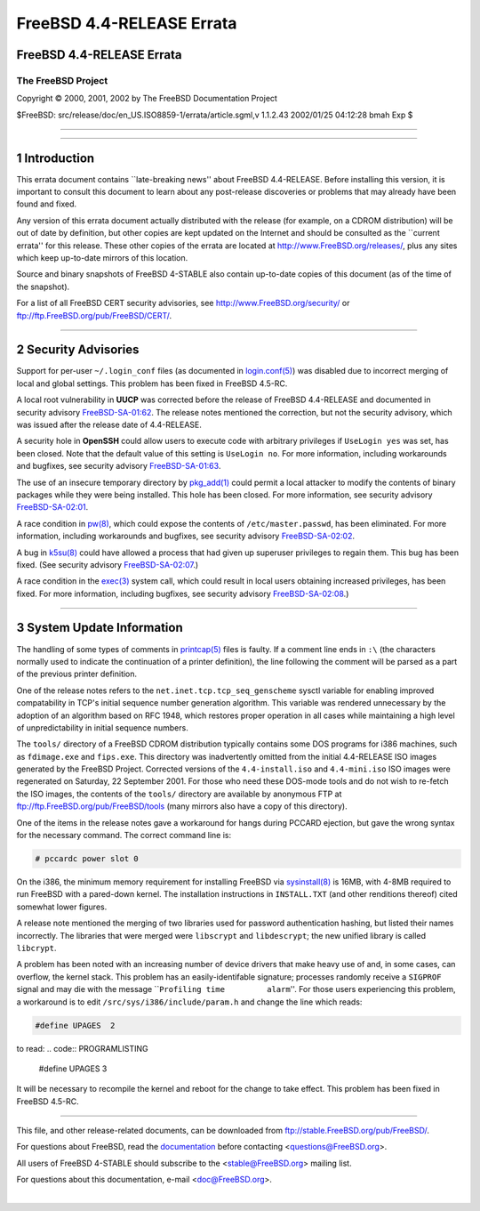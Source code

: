 ==========================
FreeBSD 4.4-RELEASE Errata
==========================

.. raw:: html

   <div class="ARTICLE">

.. raw:: html

   <div class="TITLEPAGE">

FreeBSD 4.4-RELEASE Errata
==========================

The FreeBSD Project
~~~~~~~~~~~~~~~~~~~

Copyright © 2000, 2001, 2002 by The FreeBSD Documentation Project

| $FreeBSD: src/release/doc/en\_US.ISO8859-1/errata/article.sgml,v
  1.1.2.43 2002/01/25 04:12:28 bmah Exp $

--------------

.. raw:: html

   </div>

    .. raw:: html

       <div class="ABSTRACT">

    This document lists errata items for FreeBSD 4.4-RELEASE, containing
    significant information discovered after the release. This
    information includes security advisories, as well as news relating
    to the software or documentation that could affect its operation or
    usability. An up-to-date version of this document should always be
    consulted before installing this version of FreeBSD.

    This errata document for FreeBSD 4.4-RELEASE will be maintained
    until the release of FreeBSD 4.5-RELEASE.

    .. raw:: html

       </div>

.. raw:: html

   <div class="SECT1">

--------------

1 Introduction
==============

This errata document contains \`\`late-breaking news'' about FreeBSD
4.4-RELEASE. Before installing this version, it is important to consult
this document to learn about any post-release discoveries or problems
that may already have been found and fixed.

Any version of this errata document actually distributed with the
release (for example, on a CDROM distribution) will be out of date by
definition, but other copies are kept updated on the Internet and should
be consulted as the \`\`current errata'' for this release. These other
copies of the errata are located at http://www.FreeBSD.org/releases/,
plus any sites which keep up-to-date mirrors of this location.

Source and binary snapshots of FreeBSD 4-STABLE also contain up-to-date
copies of this document (as of the time of the snapshot).

For a list of all FreeBSD CERT security advisories, see
http://www.FreeBSD.org/security/ or
ftp://ftp.FreeBSD.org/pub/FreeBSD/CERT/.

.. raw:: html

   </div>

.. raw:: html

   <div class="SECT1">

--------------

2 Security Advisories
=====================

Support for per-user ``~/.login_conf`` files (as documented in
`login.conf(5) <http://www.FreeBSD.org/cgi/man.cgi?query=login.conf&sektion=5&manpath=FreeBSD+4.4-stable>`__)
was disabled due to incorrect merging of local and global settings. This
problem has been fixed in FreeBSD 4.5-RC.

A local root vulnerability in **UUCP** was corrected before the release
of FreeBSD 4.4-RELEASE and documented in security advisory
`FreeBSD-SA-01:62 <ftp://ftp.FreeBSD.org/pub/FreeBSD/CERT/advisories/FreeBSD-SA-01:62.uucp.asc>`__.
The release notes mentioned the correction, but not the security
advisory, which was issued after the release date of 4.4-RELEASE.

A security hole in **OpenSSH** could allow users to execute code with
arbitrary privileges if ``UseLogin yes`` was set, has been closed. Note
that the default value of this setting is ``UseLogin no``. For more
information, including workarounds and bugfixes, see security advisory
`FreeBSD-SA-01:63 <ftp://ftp.FreeBSD.org/pub/FreeBSD/CERT/advisories/FreeBSD-SA-01:63.openssh.asc>`__.

The use of an insecure temporary directory by
`pkg\_add(1) <http://www.FreeBSD.org/cgi/man.cgi?query=pkg_add&sektion=1&manpath=FreeBSD+4.4-stable>`__
could permit a local attacker to modify the contents of binary packages
while they were being installed. This hole has been closed. For more
information, see security advisory
`FreeBSD-SA-02:01 <ftp://ftp.FreeBSD.org/pub/FreeBSD/CERT/advisories/FreeBSD-SA-02:01.pkg_add.asc>`__.

A race condition in
`pw(8) <http://www.FreeBSD.org/cgi/man.cgi?query=pw&sektion=8&manpath=FreeBSD+4.4-stable>`__,
which could expose the contents of ``/etc/master.passwd``, has been
eliminated. For more information, including workarounds and bugfixes,
see security advisory
`FreeBSD-SA-02:02 <ftp://ftp.FreeBSD.org/pub/FreeBSD/CERT/advisories/FreeBSD-SA-02:02.pw.asc>`__.

A bug in
`k5su(8) <http://www.FreeBSD.org/cgi/man.cgi?query=k5su&sektion=8&manpath=FreeBSD+4.4-stable>`__
could have allowed a process that had given up superuser privileges to
regain them. This bug has been fixed. (See security advisory
`FreeBSD-SA-02:07 <ftp://ftp.FreeBSD.org/pub/FreeBSD/CERT/advisories/FreeBSD-SA-02:07.k5su.asc>`__.)

A race condition in the
`exec(3) <http://www.FreeBSD.org/cgi/man.cgi?query=exec&sektion=3&manpath=FreeBSD+4.4-stable>`__
system call, which could result in local users obtaining increased
privileges, has been fixed. For more information, including bugfixes,
see security advisory
`FreeBSD-SA-02:08 <ftp://ftp.FreeBSD.org/pub/FreeBSD/CERT/advisories/FreeBSD-SA-02:08.exec.asc>`__.)

.. raw:: html

   </div>

.. raw:: html

   <div class="SECT1">

--------------

3 System Update Information
===========================

The handling of some types of comments in
`printcap(5) <http://www.FreeBSD.org/cgi/man.cgi?query=printcap&sektion=5&manpath=FreeBSD+4.4-stable>`__
files is faulty. If a comment line ends in ``:\`` (the characters
normally used to indicate the continuation of a printer definition), the
line following the comment will be parsed as a part of the previous
printer definition.

One of the release notes refers to the
``net.inet.tcp.tcp_seq_genscheme`` sysctl variable for enabling improved
compatability in TCP's initial sequence number generation algorithm.
This variable was rendered unnecessary by the adoption of an algorithm
based on RFC 1948, which restores proper operation in all cases while
maintaining a high level of unpredictability in initial sequence
numbers.

The ``tools/`` directory of a FreeBSD CDROM distribution typically
contains some DOS programs for i386 machines, such as ``fdimage.exe``
and ``fips.exe``. This directory was inadvertently omitted from the
initial 4.4-RELEASE ISO images generated by the FreeBSD Project.
Corrected versions of the ``4.4-install.iso`` and ``4.4-mini.iso`` ISO
images were regenerated on Saturday, 22 September 2001. For those who
need these DOS-mode tools and do not wish to re-fetch the ISO images,
the contents of the ``tools/`` directory are available by anonymous FTP
at ftp://ftp.FreeBSD.org/pub/FreeBSD/tools (many mirrors also have a
copy of this directory).

One of the items in the release notes gave a workaround for hangs during
PCCARD ejection, but gave the wrong syntax for the necessary command.
The correct command line is:

.. code:: SCREEN

        # pccardc power slot 0

On the i386, the minimum memory requirement for installing FreeBSD via
`sysinstall(8) <http://www.FreeBSD.org/cgi/man.cgi?query=sysinstall&sektion=8&manpath=FreeBSD+4.4-stable>`__
is 16MB, with 4-8MB required to run FreeBSD with a pared-down kernel.
The installation instructions in ``INSTALL.TXT`` (and other renditions
thereof) cited somewhat lower figures.

A release note mentioned the merging of two libraries used for password
authentication hashing, but listed their names incorrectly. The
libraries that were merged were ``libscrypt`` and ``libdescrypt``; the
new unified library is called ``libcrypt``.

A problem has been noted with an increasing number of device drivers
that make heavy use of and, in some cases, can overflow, the kernel
stack. This problem has an easily-identifable signature; processes
randomly receive a ``SIGPROF`` signal and may die with the message
\`\`\ ``Profiling time         alarm``''. For those users experiencing
this problem, a workaround is to edit ``/src/sys/i386/include/param.h``
and change the line which reads:

.. code:: PROGRAMLISTING

        #define UPAGES  2

to read:
.. code:: PROGRAMLISTING

        #define UPAGES  3

It will be necessary to recompile the kernel and reboot for the change
to take effect. This problem has been fixed in FreeBSD 4.5-RC.

.. raw:: html

   </div>

.. raw:: html

   </div>

--------------

This file, and other release-related documents, can be downloaded from
ftp://stable.FreeBSD.org/pub/FreeBSD/.

For questions about FreeBSD, read the
`documentation <http://www.FreeBSD.org/docs.html>`__ before contacting
<questions@FreeBSD.org\ >.

All users of FreeBSD 4-STABLE should subscribe to the
<stable@FreeBSD.org\ > mailing list.

For questions about this documentation, e-mail <doc@FreeBSD.org\ >.

|
